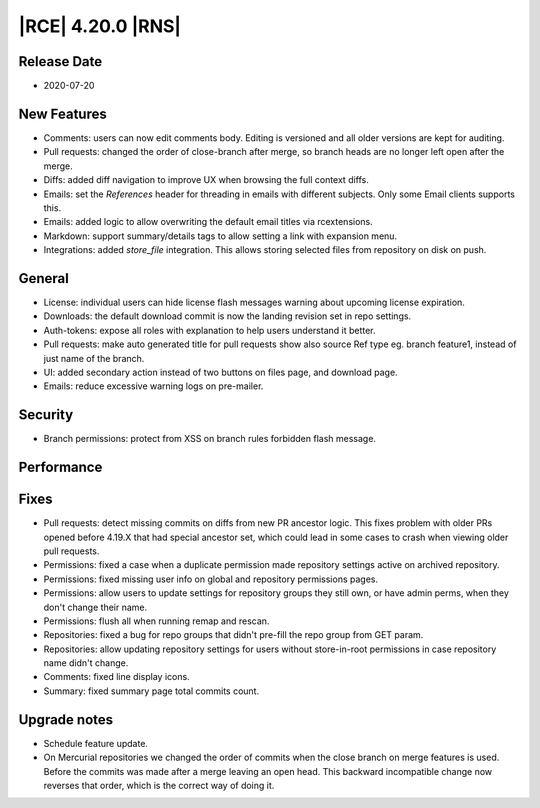 |RCE| 4.20.0 |RNS|
------------------

Release Date
^^^^^^^^^^^^

- 2020-07-20


New Features
^^^^^^^^^^^^

- Comments: users can now edit comments body.
  Editing is versioned and all older versions are kept for auditing.
- Pull requests: changed the order of close-branch after merge,
  so branch heads are no longer left open after the merge.
- Diffs: added diff navigation to improve UX when browsing the full context diffs.
- Emails: set the `References` header for threading in emails with different subjects.
  Only some Email clients supports this.
- Emails: added logic to allow overwriting the default email titles via rcextensions.
- Markdown: support summary/details tags to allow setting a link with expansion menu.
- Integrations: added `store_file` integration. This allows storing
  selected files from repository on disk on push.


General
^^^^^^^

- License: individual users can hide license flash messages warning about upcoming
  license expiration.
- Downloads: the default download commit is now the landing revision set in repo settings.
- Auth-tokens: expose all roles with explanation to help users understand it better.
- Pull requests: make auto generated title for pull requests show also source Ref type
  eg. branch feature1, instead of just name of the branch.
- UI: added secondary action instead of two buttons on files page, and download page.
- Emails: reduce excessive warning logs on pre-mailer.


Security
^^^^^^^^

- Branch permissions: protect from XSS on branch rules forbidden flash message.


Performance
^^^^^^^^^^^



Fixes
^^^^^

- Pull requests: detect missing commits on diffs from new PR ancestor logic. This fixes
  problem with older PRs opened before 4.19.X that had special ancestor set, which could
  lead in some cases to crash when viewing older pull requests.
- Permissions: fixed a case when a duplicate permission made repository settings active on archived repository.
- Permissions: fixed missing user info on global and repository permissions pages.
- Permissions: allow users to update settings for repository groups they still own,
  or have admin perms, when they don't change their name.
- Permissions: flush all when running remap and rescan.
- Repositories: fixed a bug for repo groups that didn't pre-fill the repo group from GET param.
- Repositories: allow updating repository settings for users without
  store-in-root permissions in case repository name didn't change.
- Comments: fixed line display icons.
- Summary: fixed summary page total commits count.


Upgrade notes
^^^^^^^^^^^^^

- Schedule feature update.
- On Mercurial repositories we changed the order of commits when the close branch on merge features is used.
  Before the commits was made after a merge leaving an open head.
  This backward incompatible change now reverses that order, which is the correct way of doing it.
